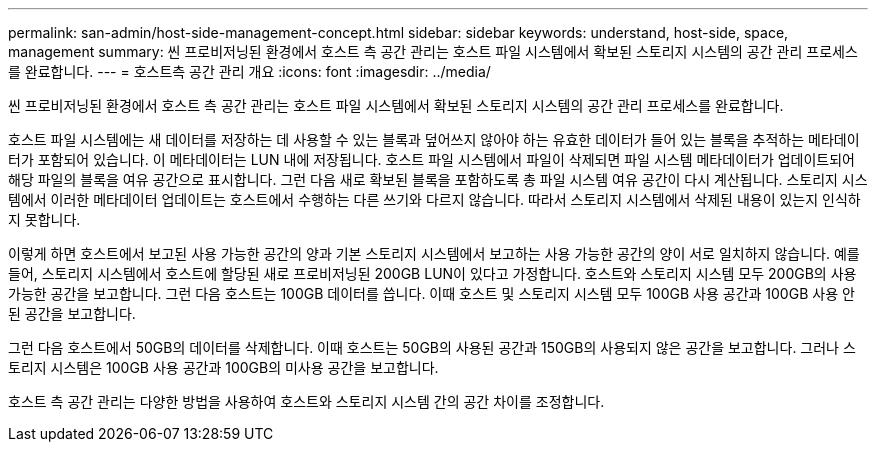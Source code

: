 ---
permalink: san-admin/host-side-management-concept.html 
sidebar: sidebar 
keywords: understand, host-side, space, management 
summary: 씬 프로비저닝된 환경에서 호스트 측 공간 관리는 호스트 파일 시스템에서 확보된 스토리지 시스템의 공간 관리 프로세스를 완료합니다. 
---
= 호스트측 공간 관리 개요
:icons: font
:imagesdir: ../media/


[role="lead"]
씬 프로비저닝된 환경에서 호스트 측 공간 관리는 호스트 파일 시스템에서 확보된 스토리지 시스템의 공간 관리 프로세스를 완료합니다.

호스트 파일 시스템에는 새 데이터를 저장하는 데 사용할 수 있는 블록과 덮어쓰지 않아야 하는 유효한 데이터가 들어 있는 블록을 추적하는 메타데이터가 포함되어 있습니다. 이 메타데이터는 LUN 내에 저장됩니다. 호스트 파일 시스템에서 파일이 삭제되면 파일 시스템 메타데이터가 업데이트되어 해당 파일의 블록을 여유 공간으로 표시합니다. 그런 다음 새로 확보된 블록을 포함하도록 총 파일 시스템 여유 공간이 다시 계산됩니다. 스토리지 시스템에서 이러한 메타데이터 업데이트는 호스트에서 수행하는 다른 쓰기와 다르지 않습니다. 따라서 스토리지 시스템에서 삭제된 내용이 있는지 인식하지 못합니다.

이렇게 하면 호스트에서 보고된 사용 가능한 공간의 양과 기본 스토리지 시스템에서 보고하는 사용 가능한 공간의 양이 서로 일치하지 않습니다. 예를 들어, 스토리지 시스템에서 호스트에 할당된 새로 프로비저닝된 200GB LUN이 있다고 가정합니다. 호스트와 스토리지 시스템 모두 200GB의 사용 가능한 공간을 보고합니다. 그런 다음 호스트는 100GB 데이터를 씁니다. 이때 호스트 및 스토리지 시스템 모두 100GB 사용 공간과 100GB 사용 안 된 공간을 보고합니다.

그런 다음 호스트에서 50GB의 데이터를 삭제합니다. 이때 호스트는 50GB의 사용된 공간과 150GB의 사용되지 않은 공간을 보고합니다. 그러나 스토리지 시스템은 100GB 사용 공간과 100GB의 미사용 공간을 보고합니다.

호스트 측 공간 관리는 다양한 방법을 사용하여 호스트와 스토리지 시스템 간의 공간 차이를 조정합니다.
